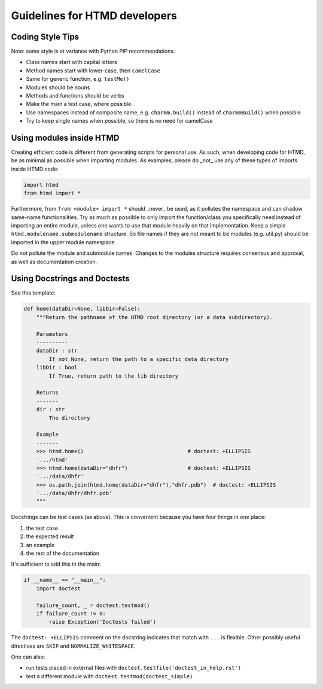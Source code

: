 ##############################
Guidelines for HTMD developers
##############################

Coding Style Tips
=================

Note: some style is at variance with Python PIP recommendations.
 
* Class names start with capital letters
* Method names start with lower-case, then ``camelCase``
* Same for generic function, e.g. ``testMe()``
* Modules should be nouns
* Methods and functions should be verbs
* Make the main a test case, where possible.
* Use namespaces instead of composite name, e.g. ``charmm.build()`` instead of ``charmmBuild()`` when possible
* Try to keep single names when possible, so there is no need for camelCase


Using modules inside HTMD
=========================

Creating efficient code is different from generating scripts for personal use. As such, when developing code for HTMD,
be as minimal as possible when importing modules. As examples, please do _not_ use any of these types of imports inside
HTMD code:

.. code:: python

    import htmd
    from htmd import *

Furthermore, from ``from <module> import *`` should _never_ be used, as it pollutes the namespace and can shadow same-name
functionalities. Try as much as possible to only import the function/class you specifically need instead of importing an
entire module, unless one wants to use that module heavily on that implementation. Keep a simple
``htmd.modulename.submodulename`` structure. So file names if they are not meant to be modules (e.g. util.py) should be
imported in the upper module namespace.

Do not pollute the module and submodule names. Changes to the modules structure requires consensus and approval, as well
as documentation creation.


Using Docstrings and Doctests
=============================

See this template:

.. code:: python

    def home(dataDir=None, libDir=False):
        """Return the pathname of the HTMD root directory (or a data subdirectory).

        Parameters
        ----------
        dataDir : str
            If not None, return the path to a specific data directory
        libDir : bool
            If True, return path to the lib directory

        Returns
        -------
        dir : str
            The directory

        Example
        -------
        >>> htmd.home()                                 # doctest: +ELLIPSIS
        '.../htmd'
        >>> htmd.home(dataDir="dhfr")                   # doctest: +ELLIPSIS
        '.../data/dhfr'
        >>> os.path.join(htmd.home(dataDir="dhfr"),"dhfr.pdb")  # doctest: +ELLIPSIS
        '.../data/dhfr/dhfr.pdb'
        """

Docstrings can be test cases (as above). This is convenient because you have four things in one place:

#. the test case
#. the expected result
#. an example
#. the rest of the documentation

It's sufficient to add this in the main:

.. code:: python

    if __name__ == "__main__":
        import doctest

        failure_count, _ = doctest.testmod()
        if failure_count != 0:
            raise Exception('Doctests failed')


The ``doctest: +ELLIPSIS`` comment on the docstring indicates that match with ``...`` is flexible.
Other possibly useful directives are ``SKIP`` and ``NORMALIZE_WHITESPACE``.

One can also:

- run tests placed in external files with ``doctest.testfile('doctest_in_help.rst')``
- test a different module with ``doctest.testmod(doctest_simple)``
